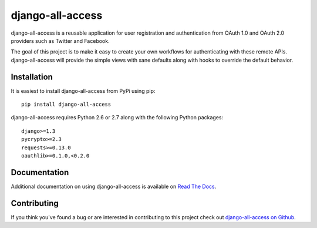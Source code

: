 django-all-access
===================

django-all-access is a reusable application for user registration and authentication
from OAuth 1.0 and OAuth 2.0 providers such as Twitter and Facebook.

The goal of this project is to make it easy to create your own workflows for 
authenticating with these remote APIs. django-all-access will provide the simple 
views with sane defaults along with hooks to override the default behavior.


Installation
------------------------------------

It is easiest to install django-all-access from PyPi using pip::

    pip install django-all-access

django-all-access requires Python 2.6 or 2.7 along with the following Python
packages::
    
    django>=1.3
    pycrypto>=2.3
    requests>=0.13.0
    oauthlib>=0.1.0,<0.2.0


Documentation
--------------------------------------

Additional documentation on using django-all-access is available on 
`Read The Docs <http://readthedocs.org/docs/django-all-access/>`_.


Contributing
--------------------------------------

If you think you've found a bug or are interested in contributing to this project
check out `django-all-access on Github <https://github.com/mlavin/django-all-access>`_.


